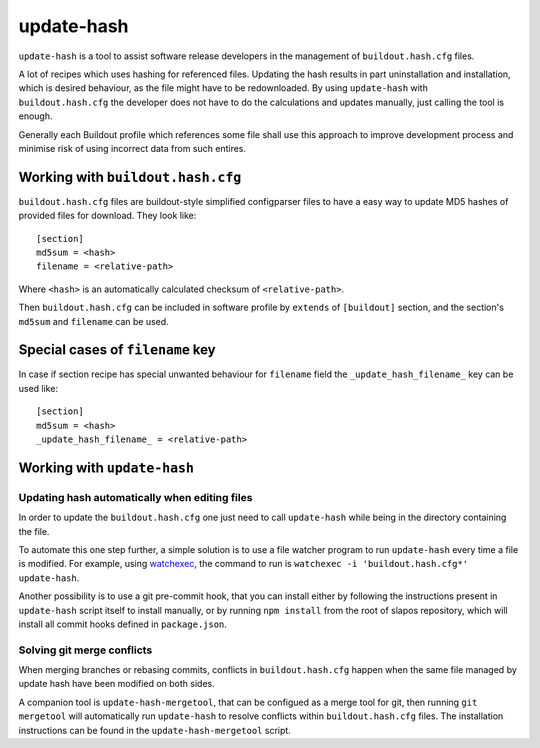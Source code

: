 update-hash
===========

``update-hash`` is a tool to assist software release developers in the management of ``buildout.hash.cfg`` files.

A lot of recipes which uses hashing for referenced files. Updating the hash results in part uninstallation and installation, which is desired behaviour, as the file might have to be redownloaded. By using ``update-hash`` with ``buildout.hash.cfg`` the developer does not have to do the calculations and updates manually, just calling the tool is enough.

Generally each Buildout profile which references some file shall use this approach to improve development process and minimise risk of using incorrect data from such entires.

Working with ``buildout.hash.cfg``
----------------------------------

``buildout.hash.cfg`` files are buildout-style simplified configparser files to have a easy way to update MD5 hashes of provided files for download. They look like::

  [section]
  md5sum = <hash>
  filename = <relative-path>

Where ``<hash>`` is an automatically calculated checksum of ``<relative-path>``.

Then ``buildout.hash.cfg`` can be included in software profile by ``extends`` of ``[buildout]`` section, and the section's ``md5sum`` and ``filename`` can be used.

Special cases of ``filename`` key
---------------------------------

In case if section recipe has special unwanted behaviour for ``filename`` field the ``_update_hash_filename_`` key can be used like::

  [section]
  md5sum = <hash>
  _update_hash_filename_ = <relative-path>

Working with ``update-hash``
----------------------------

Updating hash automatically when editing files
~~~~~~~~~~~~~~~~~~~~~~~~~~~~~~~~~~~~~~~~~~~~~~

In order to update the ``buildout.hash.cfg`` one just need to call ``update-hash`` while being in the directory containing the file.

To automate this one step further, a simple solution is to use a file watcher program to run ``update-hash`` every time a file is modified. For example, using `watchexec <https://github.com/watchexec/watchexec/>`_, the command to run is ``watchexec -i 'buildout.hash.cfg*' update-hash``.

Another possibility is to use a git pre-commit hook, that you can install either by following the instructions present in ``update-hash`` script itself to install manually, or by running ``npm install`` from the root of slapos repository, which will install all commit hooks defined in ``package.json``.


Solving git merge conflicts
~~~~~~~~~~~~~~~~~~~~~~~~~~~

When merging branches or rebasing commits, conflicts in ``buildout.hash.cfg`` happen when the same file managed by update hash have been modified on both sides.

A companion tool is ``update-hash-mergetool``, that can be configued as a merge tool for git, then running ``git mergetool`` will automatically run ``update-hash`` to resolve conflicts within ``buildout.hash.cfg`` files.
The installation instructions can be found in the ``update-hash-mergetool`` script.
